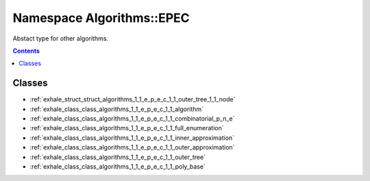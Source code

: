 
.. _namespace_Algorithms__EPEC:

Namespace Algorithms::EPEC
==========================


Abstact type for other algorithms. 




.. contents:: Contents
   :local:
   :backlinks: none





Classes
-------


- :ref:`exhale_struct_struct_algorithms_1_1_e_p_e_c_1_1_outer_tree_1_1_node`

- :ref:`exhale_class_class_algorithms_1_1_e_p_e_c_1_1_algorithm`

- :ref:`exhale_class_class_algorithms_1_1_e_p_e_c_1_1_combinatorial_p_n_e`

- :ref:`exhale_class_class_algorithms_1_1_e_p_e_c_1_1_full_enumeration`

- :ref:`exhale_class_class_algorithms_1_1_e_p_e_c_1_1_inner_approximation`

- :ref:`exhale_class_class_algorithms_1_1_e_p_e_c_1_1_outer_approximation`

- :ref:`exhale_class_class_algorithms_1_1_e_p_e_c_1_1_outer_tree`

- :ref:`exhale_class_class_algorithms_1_1_e_p_e_c_1_1_poly_base`
